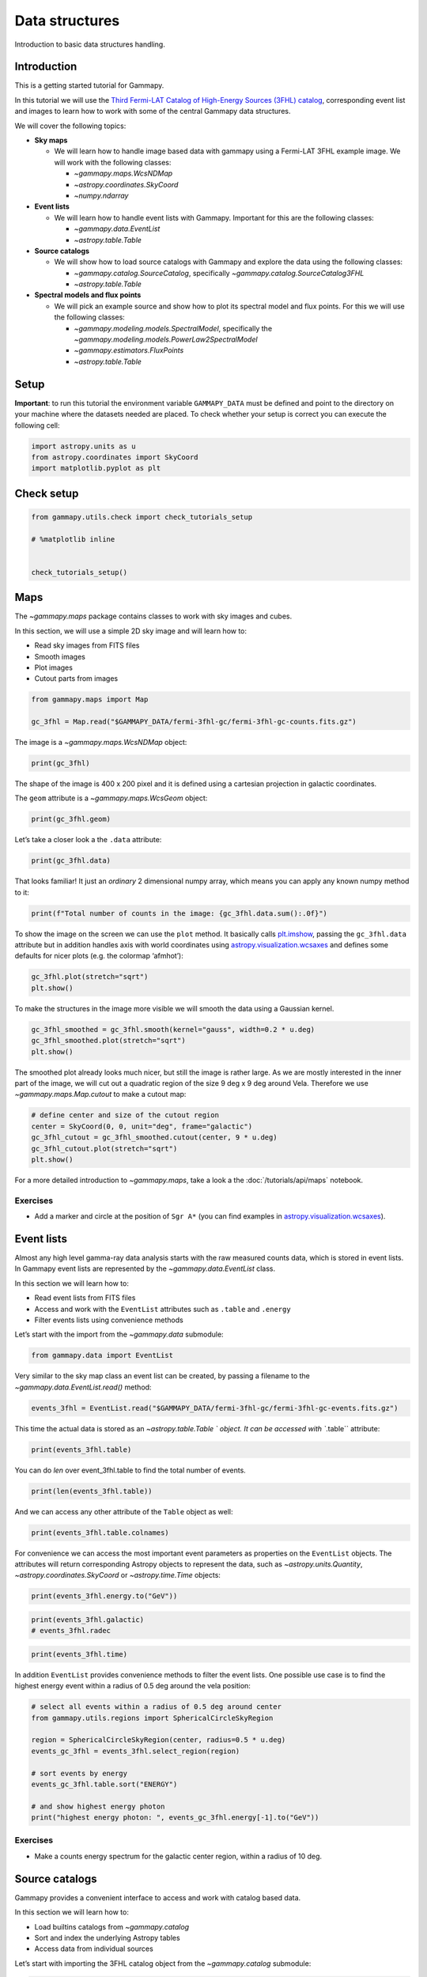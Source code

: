 
.. DO NOT EDIT.
.. THIS FILE WAS AUTOMATICALLY GENERATED BY SPHINX-GALLERY.
.. TO MAKE CHANGES, EDIT THE SOURCE PYTHON FILE:
.. "tutorials/starting/overview.py"
.. LINE NUMBERS ARE GIVEN BELOW.

.. only:: html

    .. note::
        :class: sphx-glr-download-link-note

        :ref:`Go to the end <sphx_glr_download_tutorials_starting_overview.py>`
        to download the full example code. or to run this example in your browser via Binder

.. rst-class:: sphx-glr-example-title

.. _sphx_glr_tutorials_starting_overview.py:


Data structures
===============

Introduction to basic data structures handling.

Introduction
------------

This is a getting started tutorial for Gammapy.

In this tutorial we will use the `Third Fermi-LAT Catalog of
High-Energy Sources (3FHL)
catalog <http://fermi.gsfc.nasa.gov/ssc/data/access/lat/3FHL/>`__,
corresponding event list and images to learn how to work with some of
the central Gammapy data structures.

We will cover the following topics:

-  **Sky maps**

   -  We will learn how to handle image based data with gammapy using a
      Fermi-LAT 3FHL example image. We will work with the following
      classes:

      -  `~gammapy.maps.WcsNDMap`
      -  `~astropy.coordinates.SkyCoord`
      -  `~numpy.ndarray`

-  **Event lists**

   -  We will learn how to handle event lists with Gammapy. Important
      for this are the following classes:

      -  `~gammapy.data.EventList`
      -  `~astropy.table.Table`

-  **Source catalogs**

   -  We will show how to load source catalogs with Gammapy and explore
      the data using the following classes:

      -  `~gammapy.catalog.SourceCatalog`, specifically
         `~gammapy.catalog.SourceCatalog3FHL`
      -  `~astropy.table.Table`

-  **Spectral models and flux points**

   -  We will pick an example source and show how to plot its spectral
      model and flux points. For this we will use the following classes:

      -  `~gammapy.modeling.models.SpectralModel`, specifically the
         `~gammapy.modeling.models.PowerLaw2SpectralModel`
      -  `~gammapy.estimators.FluxPoints`
      -  `~astropy.table.Table`

.. GENERATED FROM PYTHON SOURCE LINES 60-68

Setup
-----

**Important**: to run this tutorial the environment variable
``GAMMAPY_DATA`` must be defined and point to the directory on your
machine where the datasets needed are placed. To check whether your
setup is correct you can execute the following cell:


.. GENERATED FROM PYTHON SOURCE LINES 68-74

.. code-block:: Python



    import astropy.units as u
    from astropy.coordinates import SkyCoord
    import matplotlib.pyplot as plt








.. GENERATED FROM PYTHON SOURCE LINES 75-77

Check setup
-----------

.. GENERATED FROM PYTHON SOURCE LINES 77-85

.. code-block:: Python

    from gammapy.utils.check import check_tutorials_setup

    # %matplotlib inline


    check_tutorials_setup()






.. rst-class:: sphx-glr-script-out

 .. code-block:: none


    System:

            python_executable      : /Users/mregeard/anaconda3/envs/gammapy-dev/bin/python 
            python_version         : 3.11.9     
            machine                : x86_64     
            system                 : Darwin     


    Gammapy package:

            version                : 1.3.dev468+g4c56d91f9e.d20240613 
            path                   : /Users/mregeard/Workspace/dev/code/gammapy/gammapy/gammapy 


    Other packages:

            numpy                  : 1.26.4     
            scipy                  : 1.13.1     
            astropy                : 6.1.0      
            regions                : 0.9        
            click                  : 8.1.7      
            yaml                   : 6.0.1      
            IPython                : 8.25.0     
            jupyterlab             : 3.5.3      
            matplotlib             : 3.8.4      
            pandas                 : 2.2.2      
            healpy                 : 1.16.6     
            iminuit                : 2.25.2     
            sherpa                 : 4.16.1     
            naima                  : 0.10.0     
            emcee                  : 3.1.6      
            corner                 : 2.2.2      
            ray                    : 2.24.0     


    Gammapy environment variables:

            GAMMAPY_DATA           : /Users/mregeard/Workspace/dev/code/gammapy/gammapy-data/ 





.. GENERATED FROM PYTHON SOURCE LINES 86-100

Maps
----

The `~gammapy.maps` package contains classes to work with sky images
and cubes.

In this section, we will use a simple 2D sky image and will learn how
to:

-  Read sky images from FITS files
-  Smooth images
-  Plot images
-  Cutout parts from images


.. GENERATED FROM PYTHON SOURCE LINES 100-106

.. code-block:: Python


    from gammapy.maps import Map

    gc_3fhl = Map.read("$GAMMAPY_DATA/fermi-3fhl-gc/fermi-3fhl-gc-counts.fits.gz")









.. GENERATED FROM PYTHON SOURCE LINES 107-109

The image is a `~gammapy.maps.WcsNDMap` object:


.. GENERATED FROM PYTHON SOURCE LINES 109-113

.. code-block:: Python


    print(gc_3fhl)






.. rst-class:: sphx-glr-script-out

 .. code-block:: none

    WcsNDMap

            geom  : WcsGeom 
            axes  : ['lon', 'lat']
            shape : (400, 200)
            ndim  : 2
            unit  : 
            dtype : >i8





.. GENERATED FROM PYTHON SOURCE LINES 114-119

The shape of the image is 400 x 200 pixel and it is defined using a
cartesian projection in galactic coordinates.

The ``geom`` attribute is a `~gammapy.maps.WcsGeom` object:


.. GENERATED FROM PYTHON SOURCE LINES 119-123

.. code-block:: Python


    print(gc_3fhl.geom)






.. rst-class:: sphx-glr-script-out

 .. code-block:: none

    WcsGeom

            axes       : ['lon', 'lat']
            shape      : (400, 200)
            ndim       : 2
            frame      : galactic
            projection : CAR
            center     : 0.0 deg, 0.0 deg
            width      : 20.0 deg x 10.0 deg
            wcs ref    : 0.0 deg, 0.0 deg





.. GENERATED FROM PYTHON SOURCE LINES 124-126

Let’s take a closer look a the ``.data`` attribute:


.. GENERATED FROM PYTHON SOURCE LINES 126-130

.. code-block:: Python


    print(gc_3fhl.data)






.. rst-class:: sphx-glr-script-out

 .. code-block:: none

    [[0 0 0 ... 0 0 0]
     [0 0 0 ... 0 0 0]
     [0 0 0 ... 0 0 0]
     ...
     [0 0 0 ... 0 0 1]
     [0 0 0 ... 0 0 0]
     [0 0 0 ... 0 0 1]]




.. GENERATED FROM PYTHON SOURCE LINES 131-134

That looks familiar! It just an *ordinary* 2 dimensional numpy array,
which means you can apply any known numpy method to it:


.. GENERATED FROM PYTHON SOURCE LINES 134-138

.. code-block:: Python


    print(f"Total number of counts in the image: {gc_3fhl.data.sum():.0f}")






.. rst-class:: sphx-glr-script-out

 .. code-block:: none

    Total number of counts in the image: 32684




.. GENERATED FROM PYTHON SOURCE LINES 139-147

To show the image on the screen we can use the ``plot`` method. It
basically calls
`plt.imshow <https://matplotlib.org/stable/api/_as_gen/matplotlib.pyplot.imshow.html>`__,
passing the ``gc_3fhl.data`` attribute but in addition handles axis with
world coordinates using
`astropy.visualization.wcsaxes <https://docs.astropy.org/en/stable/visualization/wcsaxes/>`__
and defines some defaults for nicer plots (e.g. the colormap ‘afmhot’):


.. GENERATED FROM PYTHON SOURCE LINES 147-151

.. code-block:: Python

    gc_3fhl.plot(stretch="sqrt")
    plt.show()





.. image-sg:: /tutorials/starting/images/sphx_glr_overview_001.png
   :alt: overview
   :srcset: /tutorials/starting/images/sphx_glr_overview_001.png
   :class: sphx-glr-single-img





.. GENERATED FROM PYTHON SOURCE LINES 152-155

To make the structures in the image more visible we will smooth the data
using a Gaussian kernel.


.. GENERATED FROM PYTHON SOURCE LINES 155-161

.. code-block:: Python


    gc_3fhl_smoothed = gc_3fhl.smooth(kernel="gauss", width=0.2 * u.deg)
    gc_3fhl_smoothed.plot(stretch="sqrt")
    plt.show()





.. image-sg:: /tutorials/starting/images/sphx_glr_overview_002.png
   :alt: overview
   :srcset: /tutorials/starting/images/sphx_glr_overview_002.png
   :class: sphx-glr-single-img





.. GENERATED FROM PYTHON SOURCE LINES 162-168

The smoothed plot already looks much nicer, but still the image is
rather large. As we are mostly interested in the inner part of the
image, we will cut out a quadratic region of the size 9 deg x 9 deg
around Vela. Therefore we use `~gammapy.maps.Map.cutout` to make a
cutout map:


.. GENERATED FROM PYTHON SOURCE LINES 168-176

.. code-block:: Python


    # define center and size of the cutout region
    center = SkyCoord(0, 0, unit="deg", frame="galactic")
    gc_3fhl_cutout = gc_3fhl_smoothed.cutout(center, 9 * u.deg)
    gc_3fhl_cutout.plot(stretch="sqrt")
    plt.show()





.. image-sg:: /tutorials/starting/images/sphx_glr_overview_003.png
   :alt: overview
   :srcset: /tutorials/starting/images/sphx_glr_overview_003.png
   :class: sphx-glr-single-img





.. GENERATED FROM PYTHON SOURCE LINES 177-187

For a more detailed introduction to `~gammapy.maps`, take a look a the
:doc:`/tutorials/api/maps` notebook.

Exercises
~~~~~~~~~

-  Add a marker and circle at the position of ``Sgr A*`` (you can find
   examples in
   `astropy.visualization.wcsaxes <https://docs.astropy.org/en/stable/visualization/wcsaxes/>`__).


.. GENERATED FROM PYTHON SOURCE LINES 190-206

Event lists
-----------

Almost any high level gamma-ray data analysis starts with the raw
measured counts data, which is stored in event lists. In Gammapy event
lists are represented by the `~gammapy.data.EventList` class.

In this section we will learn how to:

-  Read event lists from FITS files
-  Access and work with the ``EventList`` attributes such as ``.table``
   and ``.energy``
-  Filter events lists using convenience methods

Let’s start with the import from the `~gammapy.data` submodule:


.. GENERATED FROM PYTHON SOURCE LINES 206-209

.. code-block:: Python


    from gammapy.data import EventList








.. GENERATED FROM PYTHON SOURCE LINES 210-213

Very similar to the sky map class an event list can be created, by
passing a filename to the `~gammapy.data.EventList.read()` method:


.. GENERATED FROM PYTHON SOURCE LINES 213-217

.. code-block:: Python


    events_3fhl = EventList.read("$GAMMAPY_DATA/fermi-3fhl-gc/fermi-3fhl-gc-events.fits.gz")









.. GENERATED FROM PYTHON SOURCE LINES 218-222

This time the actual data is stored as an
`~astropy.table.Table `
object. It can be accessed with ``.table`` attribute:


.. GENERATED FROM PYTHON SOURCE LINES 222-226

.. code-block:: Python


    print(events_3fhl.table)






.. rst-class:: sphx-glr-script-out

 .. code-block:: none

      ENERGY      RA       DEC          L           B         THETA      PHI     ... CONVERSION_TYPE      LIVETIME      DIFRSP0 DIFRSP1 DIFRSP2 DIFRSP3 DIFRSP4
       MeV       deg       deg         deg         deg         deg       deg     ...                         s                                                 
    --------- --------- ---------- ----------- ------------ --------- ---------- ... --------------- ------------------ ------- ------- ------- ------- -------
    12186.642 260.45935 -33.553337   353.36273    1.7538676 71.977325  125.50694 ...               0 238.57837238907814     0.0     0.0     0.0     0.0     0.0
    25496.598 261.37506 -34.395004   353.09607    0.6520652  42.49406  278.49347 ...               1 176.16850754618645     0.0     0.0     0.0     0.0     0.0
    15621.498 259.56973 -33.409416   353.05673    2.4450684  64.32412  234.22194 ...               1  9.392075657844543     0.0     0.0     0.0     0.0     0.0
     12816.32 273.95883 -25.340391     6.45856   -4.0548873 43.292503  142.87392 ...               1  4.034786552190781     0.0     0.0     0.0     0.0     0.0
    18988.387  260.8568 -36.355804   351.23734 -0.101912394 26.916113  290.39337 ...               0 131.60132896900177     0.0     0.0     0.0     0.0     0.0
     11610.23 266.15518 -26.224436   2.1986027    1.6034819  35.77363  274.53387 ...               1  74.98110938072205     0.0     0.0     0.0     0.0     0.0
    13960.802 271.44742 -29.615316   1.6267247   -4.1431155 25.917883   238.0368 ...               1 106.37336817383766     0.0     0.0     0.0     0.0     0.0
    10477.372  266.3981  -28.96814   359.97003 -0.011748177 39.091587   275.5457 ...               0 214.62817406654358     0.0     0.0     0.0     0.0     0.0
     13030.88 271.70428 -20.632627     9.59348  0.026241468 52.622505   161.3205 ...               0  94.68753063678741     0.0     0.0     0.0     0.0     0.0
    11517.904 265.00894 -30.065119   358.40112   0.43904436 41.812317  276.02448 ...               0 123.15007302165031     0.0     0.0     0.0     0.0     0.0
    19958.182 263.31854 -37.094856   351.71606    -2.153713 52.544586 121.415764 ...               0 17.113530546426773     0.0     0.0     0.0     0.0     0.0
     23760.14  265.4694  -31.55994   357.34256     -0.68805  52.70319  248.87813 ...               1  225.2544113099575     0.0     0.0     0.0     0.0     0.0
    32168.988 266.35397 -30.096745   358.98682  -0.56723064 64.830696  212.93645 ...               1  45.64776709675789     0.0     0.0     0.0     0.0     0.0
      10165.9 266.15427 -19.829279    7.668937    4.9320326  51.85829   207.0177 ...               0 204.40402576327324     0.0     0.0     0.0     0.0     0.0
    25277.545 269.68344 -24.668644   5.1628966  -0.34179303  42.77833  129.13857 ...               0  85.29761010408401     0.0     0.0     0.0     0.0     0.0
     223713.7  261.1885 -31.794796    355.1619     2.239802  25.89418   284.8728 ...               0 166.99824661016464     0.0     0.0     0.0     0.0     0.0
    15236.758 264.52255 -31.730831    356.7694  -0.09604572 51.646976  141.44576 ...               0  5.334206968545914     0.0     0.0     0.0     0.0     0.0
    36314.297 264.79855 -31.116806   357.41434  0.032732587 48.567314 122.824875 ...               1  34.09180650115013     0.0     0.0     0.0     0.0     0.0
     76511.96 269.20724 -26.198639   3.6230083   -0.7352153  54.72039  123.64289 ...               1  136.5931620001793     0.0     0.0     0.0     0.0     0.0
    12432.439 266.09735  -32.71295   356.64053   -1.7461345 29.718775  225.30495 ...               0  57.99910423159599     0.0     0.0     0.0     0.0     0.0
    14717.576 265.82196  -26.15737   2.0991938    1.8933698 50.693916  254.33784 ...               0  8.511121690273285     0.0     0.0     0.0     0.0     0.0
    13233.963  269.8945 -23.260023    6.480208   0.19310227 45.217796  147.76228 ...               1 133.37614086270332     0.0     0.0     0.0     0.0     0.0
          ...       ...        ...         ...          ...       ...        ... ...             ...                ...     ...     ...     ...     ...     ...
      10941.6 265.99457 -28.765705   359.95795    0.3953491  53.88634  132.83992 ...               0 170.03486621379852     0.0     0.0     0.0     0.0     0.0
     45478.75  271.7975  -22.14616    8.313876   -0.7867925  64.49326  140.47731 ...               1 164.58107435703278     0.0     0.0     0.0     0.0     0.0
     13280.59 260.05453  -36.33665   350.88586    0.4406751  42.26522  219.64531 ...               1 22.002596974372864     0.0     0.0     0.0     0.0     0.0
    74033.305 268.76508  -24.43612    4.944724    0.4974049   51.1174  225.20499 ...               0  65.83160126209259     0.0     0.0     0.0     0.0     0.0
    47114.324 266.99127 -28.421051  0.70769924   -0.1726071  60.81272  212.27025 ...               1  77.02012866735458     0.0     0.0     0.0     0.0     0.0
     14473.36 259.55792 -32.497227   353.79837    2.9774146  69.47437  136.79776 ...               0 13.922565162181854     0.0     0.0     0.0     0.0     0.0
    20056.527 267.50372 -21.494694    6.888726    2.9924572 46.228405  129.99919 ...               1 115.29787397384644     0.0     0.0     0.0     0.0     0.0
    10021.135 266.58603 -29.006046 0.023192262  -0.17183326 58.983257  139.42741 ...               0 115.27116513252258     0.0     0.0     0.0     0.0     0.0
    11217.242 260.67258 -32.080307   354.67896    2.4407566  76.96116  214.30273 ...               1  64.04110872745514     0.0     0.0     0.0     0.0     0.0
     18494.64  267.2745 -36.705185    353.7175   -4.6370916 38.942596  226.92189 ...               1 111.12007641792297     0.0     0.0     0.0     0.0     0.0
    13333.997 265.57535 -31.519987   357.42413   -0.7436878  43.89681  230.49913 ...               1 23.238793969154358     0.0     0.0     0.0     0.0     0.0
    13160.466 269.90778 -24.671898   5.2616706  -0.52015543   60.9269  226.45708 ...               0 1.9516496658325195     0.0     0.0     0.0     0.0     0.0
    387834.72  270.3779  -21.56711    8.171749   0.64531475 56.755512  221.84715 ...               0 34.214694023132324     0.0     0.0     0.0     0.0     0.0
     20559.74  268.5538 -26.345692    3.200638  -0.30328986 49.523575  233.67285 ...               0 103.17629969120026     0.0     0.0     0.0     0.0     0.0
    27209.146 266.59344  -30.52607   358.72775  -0.96718174   62.1856  140.27434 ...               0  43.22334712743759     0.0     0.0     0.0     0.0     0.0
    13911.061 269.30997 -27.239439   2.7684028   -1.3365301  65.15399  224.52101 ...               0  95.46356403827667     0.0     0.0     0.0     0.0     0.0
    13226.425 265.16287 -27.344238   0.7796942    1.7680178  59.38332   126.7019 ...               1  3.733097553253174     0.0     0.0     0.0     0.0     0.0
    17445.463 266.63342 -28.807201  0.21464892   -0.1039705  55.48627  135.59155 ...               1  80.52235281467438     0.0     0.0     0.0     0.0     0.0
    13133.864 270.42474 -22.651058    7.251185  0.071358204 48.704975  134.73102 ...               1 117.88173341751099     0.0     0.0     0.0     0.0     0.0
    32095.705  266.0002  -29.77206    359.1034  -0.13615231 45.013103  236.72498 ...               0 108.92976492643356     0.0     0.0     0.0     0.0     0.0
    18465.783 266.39728 -29.105953   359.85202  -0.08294058  55.97552  135.87787 ...               0  70.72638684511185     0.0     0.0     0.0     0.0     0.0
     14457.25 262.72217 -34.388405    353.7184  -0.26906812 45.683174  237.74162 ...               0  147.4274787902832     0.0     0.0     0.0     0.0     0.0
    Length = 32843 rows




.. GENERATED FROM PYTHON SOURCE LINES 227-230

You can do *len* over event_3fhl.table to find the total number of
events.


.. GENERATED FROM PYTHON SOURCE LINES 230-234

.. code-block:: Python


    print(len(events_3fhl.table))






.. rst-class:: sphx-glr-script-out

 .. code-block:: none

    32843




.. GENERATED FROM PYTHON SOURCE LINES 235-237

And we can access any other attribute of the ``Table`` object as well:


.. GENERATED FROM PYTHON SOURCE LINES 237-241

.. code-block:: Python


    print(events_3fhl.table.colnames)






.. rst-class:: sphx-glr-script-out

 .. code-block:: none

    ['ENERGY', 'RA', 'DEC', 'L', 'B', 'THETA', 'PHI', 'ZENITH_ANGLE', 'EARTH_AZIMUTH_ANGLE', 'TIME', 'EVENT_ID', 'RUN_ID', 'RECON_VERSION', 'CALIB_VERSION', 'EVENT_CLASS', 'EVENT_TYPE', 'CONVERSION_TYPE', 'LIVETIME', 'DIFRSP0', 'DIFRSP1', 'DIFRSP2', 'DIFRSP3', 'DIFRSP4']




.. GENERATED FROM PYTHON SOURCE LINES 242-251

For convenience we can access the most important event parameters as
properties on the ``EventList`` objects. The attributes will return
corresponding Astropy objects to represent the data, such as
`~astropy.units.Quantity`,
`~astropy.coordinates.SkyCoord`
or
`~astropy.time.Time`
objects:


.. GENERATED FROM PYTHON SOURCE LINES 251-254

.. code-block:: Python


    print(events_3fhl.energy.to("GeV"))





.. rst-class:: sphx-glr-script-out

 .. code-block:: none

    [12.186643 25.4966   15.621499 ... 32.095707 18.465784 14.457251] GeV




.. GENERATED FROM PYTHON SOURCE LINES 255-258

.. code-block:: Python

    print(events_3fhl.galactic)
    # events_3fhl.radec





.. rst-class:: sphx-glr-script-out

 .. code-block:: none

    <SkyCoord (Galactic): (l, b) in deg
        [(353.36228879,  1.75408483), (353.09562941,  0.6522806 ),
         (353.05628243,  2.44528685), ..., (359.10295505, -0.1359316 ),
         (359.85157506, -0.08269984), (353.71795506, -0.26883694)]>




.. GENERATED FROM PYTHON SOURCE LINES 259-262

.. code-block:: Python

    print(events_3fhl.time)






.. rst-class:: sphx-glr-script-out

 .. code-block:: none

    [54682.82946153 54682.89243456 54682.89709472 ... 57236.75267735
     57233.37455141 57233.44802852]




.. GENERATED FROM PYTHON SOURCE LINES 263-267

In addition ``EventList`` provides convenience methods to filter the
event lists. One possible use case is to find the highest energy event
within a radius of 0.5 deg around the vela position:


.. GENERATED FROM PYTHON SOURCE LINES 267-281

.. code-block:: Python


    # select all events within a radius of 0.5 deg around center
    from gammapy.utils.regions import SphericalCircleSkyRegion

    region = SphericalCircleSkyRegion(center, radius=0.5 * u.deg)
    events_gc_3fhl = events_3fhl.select_region(region)

    # sort events by energy
    events_gc_3fhl.table.sort("ENERGY")

    # and show highest energy photon
    print("highest energy photon: ", events_gc_3fhl.energy[-1].to("GeV"))






.. rst-class:: sphx-glr-script-out

 .. code-block:: none

    highest energy photon:  1917.85925 GeV




.. GENERATED FROM PYTHON SOURCE LINES 282-288

Exercises
~~~~~~~~~

-  Make a counts energy spectrum for the galactic center region, within
   a radius of 10 deg.


.. GENERATED FROM PYTHON SOURCE LINES 291-306

Source catalogs
---------------

Gammapy provides a convenient interface to access and work with catalog
based data.

In this section we will learn how to:

-  Load builtins catalogs from `~gammapy.catalog`
-  Sort and index the underlying Astropy tables
-  Access data from individual sources

Let’s start with importing the 3FHL catalog object from the
`~gammapy.catalog` submodule:


.. GENERATED FROM PYTHON SOURCE LINES 306-309

.. code-block:: Python


    from gammapy.catalog import SourceCatalog3FHL








.. GENERATED FROM PYTHON SOURCE LINES 310-313

First we initialize the Fermi-LAT 3FHL catalog and directly take a look
at the ``.table`` attribute:


.. GENERATED FROM PYTHON SOURCE LINES 313-318

.. code-block:: Python


    fermi_3fhl = SourceCatalog3FHL()
    print(fermi_3fhl.table)






.. rst-class:: sphx-glr-script-out

 .. code-block:: none

       Source_Name     RAJ2000  DEJ2000    GLON     GLAT   Conf_95_SemiMajor ...           ASSOC2           ASSOC_PROB_BAY ASSOC_PROB_LR Redshift     NuPeak_obs    
                         deg      deg      deg      deg           deg        ...                                                                          Hz        
    ------------------ -------- -------- -------- -------- ----------------- ... -------------------------- -------------- ------------- -------- ------------------
    3FHL J0001.2-0748    0.3107  -7.8075  89.0094 -67.3118            0.0424 ...                                    0.9974        0.9721       --  306196370000000.0
    3FHL J0001.9-4155    0.4849 -41.9303 334.1216 -72.0697            0.1018 ...                                    0.9960        0.0000       -- 6309576500000000.0
    3FHL J0002.1-6728    0.5283 -67.4825 310.0868 -48.9549            0.0357 ...                                    0.0000        0.9395       -- 4466832000000000.0
    3FHL J0003.3-5248    0.8300 -52.8150 318.9245 -62.7936            0.0425 ...                                    0.9996        0.9716       --       7.079464e+16
    3FHL J0007.0+7303    1.7647  73.0560 119.6625  10.4666            0.0101 ...                                    1.0000        0.0000       --                 --
    3FHL J0007.9+4711    1.9931  47.1920 115.3093 -15.0354            0.0196 ...                                    1.0000        0.9873   0.2800 2511884200000000.0
    3FHL J0008.4-2339    2.1243 -23.6514  50.2908 -79.7021            0.0366 ...                                    0.9996        0.9673   0.1470  524807800000000.0
    3FHL J0009.1+0628    2.2874   6.4814 104.4637 -54.8669            0.0385 ...                                    0.9993        0.9878       --  663742400000000.0
    3FHL J0009.4+5030    2.3504  50.5049 116.1257 -11.8105            0.0176 ...                                    1.0000        0.9698       -- 1412536400000000.0
    3FHL J0009.7-4319    2.4450 -43.3195 327.7563 -71.7445            0.0496 ...                                    0.9985        0.9072       --                 --
    3FHL J0013.0-3956    3.2523 -39.9381 332.3835 -74.9150            0.0517 ...                                    0.9998        0.9962       --    1862089000000.0
    3FHL J0013.8-1855    3.4684 -18.9169  74.5314 -78.0876            0.0485 ...                                    0.9995        0.9772   0.0950       5.260181e+16
    3FHL J0014.0-5024    3.5038 -50.4003 317.4913 -65.6568            0.0597 ...                                    0.9998        0.8923       --       8.413936e+16
    3FHL J0014.7+5801    3.6951  58.0244 118.0788  -4.5015            0.0266 ...                                    1.0000        0.9778       --      4.3651522e+16
    3FHL J0014.9+6118    3.7366  61.3025 118.5645  -1.2594            0.0339 ...                                    0.9994        0.9996       --   12971790000000.0
    3FHL J0015.7+5551    3.9337  55.8649 117.9031  -6.6579            0.0335 ...                                    1.0000        0.9832       -- 6180169000000000.0
    3FHL J0018.6+2946    4.6525  29.7821 114.4798 -32.5503            0.0312 ...                                    0.9985        0.9711   0.1000      5.9156075e+16
    3FHL J0019.1-8151    4.7762 -81.8621 304.3273 -35.1783            0.0439 ...                                    0.9998        0.9878       -- 1393156900000000.0
    3FHL J0021.4-2550    5.3693 -25.8471  42.0637 -83.1759            0.0428 ...                                    0.9996        0.9477       --  337287200000000.0
    3FHL J0021.8-5140    5.4639 -51.6755 313.7480 -64.8270            0.0321 ...                                    0.9997        0.9760       -- 4786304000000000.0
    3FHL J0022.0+0006    5.5032   0.1058 107.1781 -61.8626            0.0350 ...                                    0.9999        0.9408       --       1.584896e+18
    3FHL J0022.1-1855    5.5260 -18.9170  82.0109 -79.3770            0.0266 ...                                    0.9987        0.8679       -- 1348963200000000.0
                   ...      ...      ...      ...      ...               ... ...                        ...            ...           ...      ...                ...
    3FHL J2334.8+1431  353.7183  14.5263  96.5607 -44.3897            0.0284 ...                                    0.9999        0.9674       --  113501160000000.0
    3FHL J2336.3-8427  354.0982 -84.4635 305.0370 -32.3548            0.0447 ...                                    0.0000        0.9733       --                 --
    3FHL J2336.5-7620  354.1298 -76.3392 308.6093 -39.9520            0.0469 ...                                    0.9991        0.9921       --                1.0
    3FHL J2338.9+2123  354.7450  21.3966 101.2522 -38.4057            0.0284 ...                                    0.9998        0.9769   0.2910  524807800000000.0
    3FHL J2339.2-7404  354.8159 -74.0796 309.5087 -42.1144            0.0332 ...                                    0.9999        0.9847       --        1.56675e+16
    3FHL J2339.5-0533  354.8927  -5.5577  81.3085 -62.4702            0.0448 ...                                    1.0000        0.0000       --                 --
    3FHL J2340.8+8015  355.2244  80.2593 119.8457  17.8129            0.0167 ...                                    1.0000        0.9970   0.2740 3427676800000000.0
    3FHL J2343.6+3439  355.9012  34.6513 107.4255 -26.1696            0.0286 ...                                    0.9998        0.9819   0.3660 1029200060000000.0
    3FHL J2345.1-1554  356.2999 -15.9151  65.6780 -70.9813            0.0166 ...                                    0.9999        0.9978   0.6210   20535250000000.0
    3FHL J2346.6+0705  356.6726   7.0844  95.9910 -52.3676            0.0232 ...                                    0.9999        0.9971   0.1720  568853050000000.0
    3FHL J2347.0+5142  356.7688  51.7008 112.8895  -9.9116            0.0129 ...                                    1.0000        0.9985   0.0440 7079464000000000.0
    3FHL J2347.9+5435  356.9805  54.5974 113.7400  -7.1368            0.0276 ...                                    0.0000        0.9766       --      2.5118841e+16
    3FHL J2347.9-1630  356.9978 -16.5106  65.5355 -71.8766            0.0288 ...                                    0.9994        0.9999   0.5760    9332549000000.0
    3FHL J2350.5-3006  357.6354 -30.1070  16.7759 -76.3194            0.0491 ...                                    0.9998        0.9218   0.2237 3981075200000000.0
    3FHL J2351.5-7559  357.8926 -75.9890 307.6546 -40.5855            0.0650 ...                                    0.0000        0.9625       --                 --
    3FHL J2352.1+1753  358.0415  17.8865 103.5764 -42.7466            0.0838 ...                                    0.9926        0.0000       -- 1737799900000000.0
    3FHL J2356.2+4035  359.0746  40.5985 111.7521 -21.0732            0.0298 ...                                    0.9998        0.9199   0.1310 6309576500000000.0
    3FHL J2357.4-1717  359.3690 -17.2996  68.4009 -74.1285            0.0327 ...                                    0.9999        0.9631       --       8.912525e+16
    3FHL J2358.4-1808  359.6205 -18.1408  66.5520 -74.8501            0.0511 ...                                    0.0000        0.0000       --                 --
    3FHL J2358.5+3829  359.6266  38.4963 111.6905 -23.2173            0.0584 ...                                    0.0000        0.9254       --                 --
    3FHL J2359.1-3038  359.7760 -30.6397  12.7909 -78.0268            0.0231 ...                                    0.9999        0.9975   0.1650       2.818388e+17
    3FHL J2359.3-2049  359.8293 -20.8256  58.0522 -76.5411            0.0722 ...                                    0.9894        0.9906   0.0960 4073799600000000.0
    Length = 1556 rows




.. GENERATED FROM PYTHON SOURCE LINES 319-325

This looks very familiar again. The data is just stored as an
`~astropy.table.Table`
object. We have all the methods and attributes of the ``Table`` object
available. E.g. we can sort the underlying table by ``Signif_Avg`` to
find the top 5 most significant sources:


.. GENERATED FROM PYTHON SOURCE LINES 325-336

.. code-block:: Python


    # sort table by significance
    fermi_3fhl.table.sort("Signif_Avg")

    # invert the order to find the highest values and take the top 5
    top_five_TS_3fhl = fermi_3fhl.table[::-1][:5]

    # print the top five significant sources with association and source class
    print(top_five_TS_3fhl[["Source_Name", "ASSOC1", "ASSOC2", "CLASS", "Signif_Avg"]])






.. rst-class:: sphx-glr-script-out

 .. code-block:: none

       Source_Name               ASSOC1                     ASSOC2            CLASS  Signif_Avg
    ------------------ -------------------------- -------------------------- ------- ----------
    3FHL J0534.5+2201  Crab Nebula                                           PWN        168.641
    3FHL J1104.4+3812  Mkn 421                                               BLL        144.406
    3FHL J0835.3-4510  PSR J0835-4510             Vela X field               PSR        138.801
    3FHL J0633.9+1746  PSR J0633+1746                                        PSR         99.734
    3FHL J1555.7+1111  PG 1553+113                                           BLL         94.411




.. GENERATED FROM PYTHON SOURCE LINES 337-341

If you are interested in the data of an individual source you can access
the information from catalog using the name of the source or any alias
source name that is defined in the catalog:


.. GENERATED FROM PYTHON SOURCE LINES 341-349

.. code-block:: Python


    mkn_421_3fhl = fermi_3fhl["3FHL J1104.4+3812"]

    # or use any alias source name that is defined in the catalog
    mkn_421_3fhl = fermi_3fhl["Mkn 421"]
    print(mkn_421_3fhl.data["Signif_Avg"])






.. rst-class:: sphx-glr-script-out

 .. code-block:: none

    144.40611




.. GENERATED FROM PYTHON SOURCE LINES 350-364

Exercises
~~~~~~~~~

-  Try to load the Fermi-LAT 2FHL catalog and check the total number of
   sources it contains.
-  Select all the sources from the 2FHL catalog which are contained in
   the Galactic Center region. The methods
   `~gammapy.maps.WcsGeom.contains()` and
   `~gammapy.catalog.SourceCatalog.positions` might be helpful for
   this. Add markers for all these sources and try to add labels with
   the source names.
-  Try to find the source class of the object at position ra=68.6803,
   dec=9.3331


.. GENERATED FROM PYTHON SOURCE LINES 367-380

Spectral models and flux points
-------------------------------

In the previous section we learned how access basic data from individual
sources in the catalog. Now we will go one step further and explore the
full spectral information of sources. We will learn how to:

-  Plot spectral models
-  Compute integral and energy fluxes
-  Read and plot flux points

As a first example we will start with the Crab Nebula:


.. GENERATED FROM PYTHON SOURCE LINES 380-386

.. code-block:: Python


    crab_3fhl = fermi_3fhl["Crab Nebula"]
    crab_3fhl_spec = crab_3fhl.spectral_model()
    print(crab_3fhl_spec)






.. rst-class:: sphx-glr-script-out

 .. code-block:: none

    PowerLawSpectralModel

    type    name     value         unit        error   min max frozen is_norm link prior
    ---- --------- ---------- -------------- --------- --- --- ------ ------- ---- -----
             index 2.2202e+00                2.498e-02 nan nan  False   False           
         amplitude 1.7132e-10 GeV-1 s-1 cm-2 3.389e-12 nan nan  False    True           
         reference 2.2726e+01            GeV 0.000e+00 nan nan   True   False           




.. GENERATED FROM PYTHON SOURCE LINES 387-394

The ``crab_3fhl_spec`` is an instance of the
`~gammapy.modeling.models.PowerLaw2SpectralModel` model, with the
parameter values and errors taken from the 3FHL catalog.

Let’s plot the spectral model in the energy range between 10 GeV and
2000 GeV:


.. GENERATED FROM PYTHON SOURCE LINES 394-399

.. code-block:: Python


    ax_crab_3fhl = crab_3fhl_spec.plot(energy_bounds=[10, 2000] * u.GeV, energy_power=0)
    plt.show()





.. image-sg:: /tutorials/starting/images/sphx_glr_overview_004.png
   :alt: overview
   :srcset: /tutorials/starting/images/sphx_glr_overview_004.png
   :class: sphx-glr-single-img





.. GENERATED FROM PYTHON SOURCE LINES 400-406

We assign the return axes object to variable called ``ax_crab_3fhl``,
because we will re-use it later to plot the flux points on top.

To compute the differential flux at 100 GeV we can simply call the model
like normal Python function and convert to the desired units:


.. GENERATED FROM PYTHON SOURCE LINES 406-410

.. code-block:: Python


    print(crab_3fhl_spec(100 * u.GeV).to("cm-2 s-1 GeV-1"))






.. rst-class:: sphx-glr-script-out

 .. code-block:: none

    6.3848912826152664e-12 1 / (GeV s cm2)




.. GENERATED FROM PYTHON SOURCE LINES 411-414

Next we can compute the integral flux of the Crab between 10 GeV and
2000 GeV:


.. GENERATED FROM PYTHON SOURCE LINES 414-422

.. code-block:: Python


    print(
        crab_3fhl_spec.integral(energy_min=10 * u.GeV, energy_max=2000 * u.GeV).to(
            "cm-2 s-1"
        )
    )






.. rst-class:: sphx-glr-script-out

 .. code-block:: none

    8.67457342435522e-09 1 / (s cm2)




.. GENERATED FROM PYTHON SOURCE LINES 423-426

We can easily convince ourself, that it corresponds to the value given
in the Fermi-LAT 3FHL catalog:


.. GENERATED FROM PYTHON SOURCE LINES 426-430

.. code-block:: Python


    print(crab_3fhl.data["Flux"])






.. rst-class:: sphx-glr-script-out

 .. code-block:: none

    8.658909145253801e-09 1 / (s cm2)




.. GENERATED FROM PYTHON SOURCE LINES 431-433

In addition we can compute the energy flux between 10 GeV and 2000 GeV:


.. GENERATED FROM PYTHON SOURCE LINES 433-441

.. code-block:: Python


    print(
        crab_3fhl_spec.energy_flux(energy_min=10 * u.GeV, energy_max=2000 * u.GeV).to(
            "erg cm-2 s-1"
        )
    )






.. rst-class:: sphx-glr-script-out

 .. code-block:: none

    5.311489174710791e-10 erg / (s cm2)




.. GENERATED FROM PYTHON SOURCE LINES 442-444

Next we will access the flux points data of the Crab:


.. GENERATED FROM PYTHON SOURCE LINES 444-448

.. code-block:: Python


    print(crab_3fhl.flux_points)






.. rst-class:: sphx-glr-script-out

 .. code-block:: none

    FluxPoints
    ----------

      geom                   : RegionGeom
      axes                   : ['lon', 'lat', 'energy']
      shape                  : (1, 1, 5)
      quantities             : ['norm', 'norm_errp', 'norm_errn', 'norm_ul', 'sqrt_ts', 'is_ul']
      ref. model             : pl
      n_sigma                : 1
      n_sigma_ul             : 2
      sqrt_ts_threshold_ul   : 1
      sed type init          : flux





.. GENERATED FROM PYTHON SOURCE LINES 449-456

If you want to learn more about the different flux point formats you can
read the specification
`here <https://gamma-astro-data-formats.readthedocs.io/en/latest/spectra/flux_points/index.html>`__.

No we can check again the underlying astropy data structure by accessing
the ``.table`` attribute:


.. GENERATED FROM PYTHON SOURCE LINES 456-460

.. code-block:: Python


    print(crab_3fhl.flux_points.to_table(sed_type="dnde", formatted=True))






.. rst-class:: sphx-glr-script-out

 .. code-block:: none

     e_ref    e_min   e_max         dnde         dnde_errp       dnde_errn        dnde_ul     sqrt_ts is_ul
      GeV      GeV     GeV    1 / (GeV s cm2) 1 / (GeV s cm2) 1 / (GeV s cm2) 1 / (GeV s cm2)              
    -------- ------- -------- --------------- --------------- --------------- --------------- ------- -----
      14.142  10.000   20.000       5.120e-10       1.321e-11       1.321e-11             nan 125.157 False
      31.623  20.000   50.000       7.359e-11       2.842e-12       2.842e-12             nan  88.715 False
      86.603  50.000  150.000       9.024e-12       5.367e-13       5.367e-13             nan  59.087 False
     273.861 150.000  500.000       7.660e-13       8.707e-14       8.097e-14             nan  33.076 False
    1000.000 500.000 2000.000       4.291e-14       1.086e-14       9.393e-15             nan  15.573 False




.. GENERATED FROM PYTHON SOURCE LINES 461-465

Finally let’s combine spectral model and flux points in a single plot
and scale with ``energy_power=2`` to obtain the spectral energy
distribution:


.. GENERATED FROM PYTHON SOURCE LINES 465-470

.. code-block:: Python


    ax = crab_3fhl_spec.plot(energy_bounds=[10, 2000] * u.GeV, sed_type="e2dnde")
    crab_3fhl.flux_points.plot(ax=ax, sed_type="e2dnde")
    plt.show()




.. image-sg:: /tutorials/starting/images/sphx_glr_overview_005.png
   :alt: overview
   :srcset: /tutorials/starting/images/sphx_glr_overview_005.png
   :class: sphx-glr-single-img





.. GENERATED FROM PYTHON SOURCE LINES 471-477

Exercises
~~~~~~~~~

-  Plot the spectral model and flux points for PKS 2155-304 for the 3FGL
   and 2FHL catalogs. Try to plot the error of the model (aka
   “Butterfly”) as well.

.. GENERATED FROM PYTHON SOURCE LINES 480-494

What next?
----------

This was a quick introduction to some of the high level classes in
Astropy and Gammapy.

-  To learn more about those classes, go to the API docs (links are in
   the introduction at the top).
-  To learn more about other parts of Gammapy (e.g. Fermi-LAT and TeV
   data analysis), check out the other tutorial notebooks.
-  To see what’s available in Gammapy, browse the Gammapy docs or use
   the full-text search.
-  If you have any questions, ask on the mailing list.



.. _sphx_glr_download_tutorials_starting_overview.py:

.. only:: html

  .. container:: sphx-glr-footer sphx-glr-footer-example

    .. container:: binder-badge

      .. image:: images/binder_badge_logo.svg
        :target: https://mybinder.org/v2/gh/gammapy/gammapy-webpage/main?urlpath=lab/tree/notebooks/dev/tutorials/starting/overview.ipynb
        :alt: Launch binder
        :width: 150 px

    .. container:: sphx-glr-download sphx-glr-download-jupyter

      :download:`Download Jupyter notebook: overview.ipynb <overview.ipynb>`

    .. container:: sphx-glr-download sphx-glr-download-python

      :download:`Download Python source code: overview.py <overview.py>`


.. only:: html

 .. rst-class:: sphx-glr-signature

    `Gallery generated by Sphinx-Gallery <https://sphinx-gallery.github.io>`_
